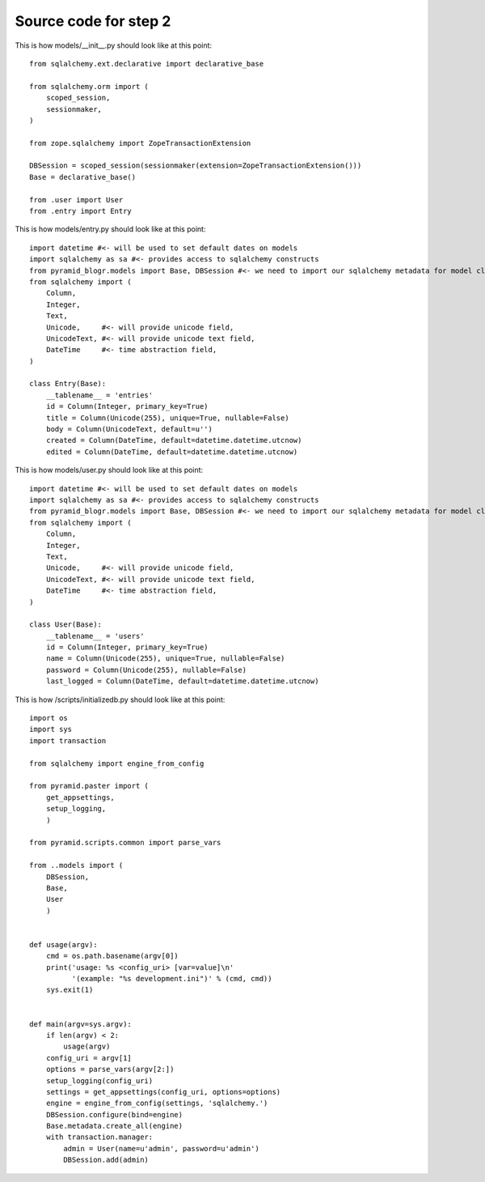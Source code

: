 ======================
Source code for step 2 
======================


This is how models/__init__.py should look like at this point::

    from sqlalchemy.ext.declarative import declarative_base

    from sqlalchemy.orm import (
        scoped_session,
        sessionmaker,
    )

    from zope.sqlalchemy import ZopeTransactionExtension

    DBSession = scoped_session(sessionmaker(extension=ZopeTransactionExtension()))
    Base = declarative_base()

    from .user import User
    from .entry import Entry

              
This is how models/entry.py should look like at this point::
        
    import datetime #<- will be used to set default dates on models
    import sqlalchemy as sa #<- provides access to sqlalchemy constructs
    from pyramid_blogr.models import Base, DBSession #<- we need to import our sqlalchemy metadata for model classes to inherit from
    from sqlalchemy import (
        Column,
        Integer,
        Text,
        Unicode,     #<- will provide unicode field,
        UnicodeText, #<- will provide unicode text field,
        DateTime     #<- time abstraction field,
    )

    class Entry(Base):
        __tablename__ = 'entries'
        id = Column(Integer, primary_key=True)
        title = Column(Unicode(255), unique=True, nullable=False)
        body = Column(UnicodeText, default=u'')
        created = Column(DateTime, default=datetime.datetime.utcnow)
        edited = Column(DateTime, default=datetime.datetime.utcnow)

This is how models/user.py should look like at this point::

    import datetime #<- will be used to set default dates on models
    import sqlalchemy as sa #<- provides access to sqlalchemy constructs
    from pyramid_blogr.models import Base, DBSession #<- we need to import our sqlalchemy metadata for model classes to inherit from
    from sqlalchemy import (
        Column,
        Integer,
        Text,
        Unicode,     #<- will provide unicode field,
        UnicodeText, #<- will provide unicode text field,
        DateTime     #<- time abstraction field,
    )

    class User(Base):
        __tablename__ = 'users'
        id = Column(Integer, primary_key=True)
        name = Column(Unicode(255), unique=True, nullable=False)
        password = Column(Unicode(255), nullable=False)
        last_logged = Column(DateTime, default=datetime.datetime.utcnow)

This is how /scripts/initializedb.py should look like at this point::
        
    import os
    import sys
    import transaction

    from sqlalchemy import engine_from_config

    from pyramid.paster import (
        get_appsettings,
        setup_logging,
        )

    from pyramid.scripts.common import parse_vars

    from ..models import (
        DBSession,
        Base,
        User
        )


    def usage(argv):
        cmd = os.path.basename(argv[0])
        print('usage: %s <config_uri> [var=value]\n'
              '(example: "%s development.ini")' % (cmd, cmd))
        sys.exit(1)


    def main(argv=sys.argv):
        if len(argv) < 2:
            usage(argv)
        config_uri = argv[1]
        options = parse_vars(argv[2:])
        setup_logging(config_uri)
        settings = get_appsettings(config_uri, options=options)
        engine = engine_from_config(settings, 'sqlalchemy.')
        DBSession.configure(bind=engine)
        Base.metadata.create_all(engine)
        with transaction.manager:
            admin = User(name=u'admin', password=u'admin')
            DBSession.add(admin)
